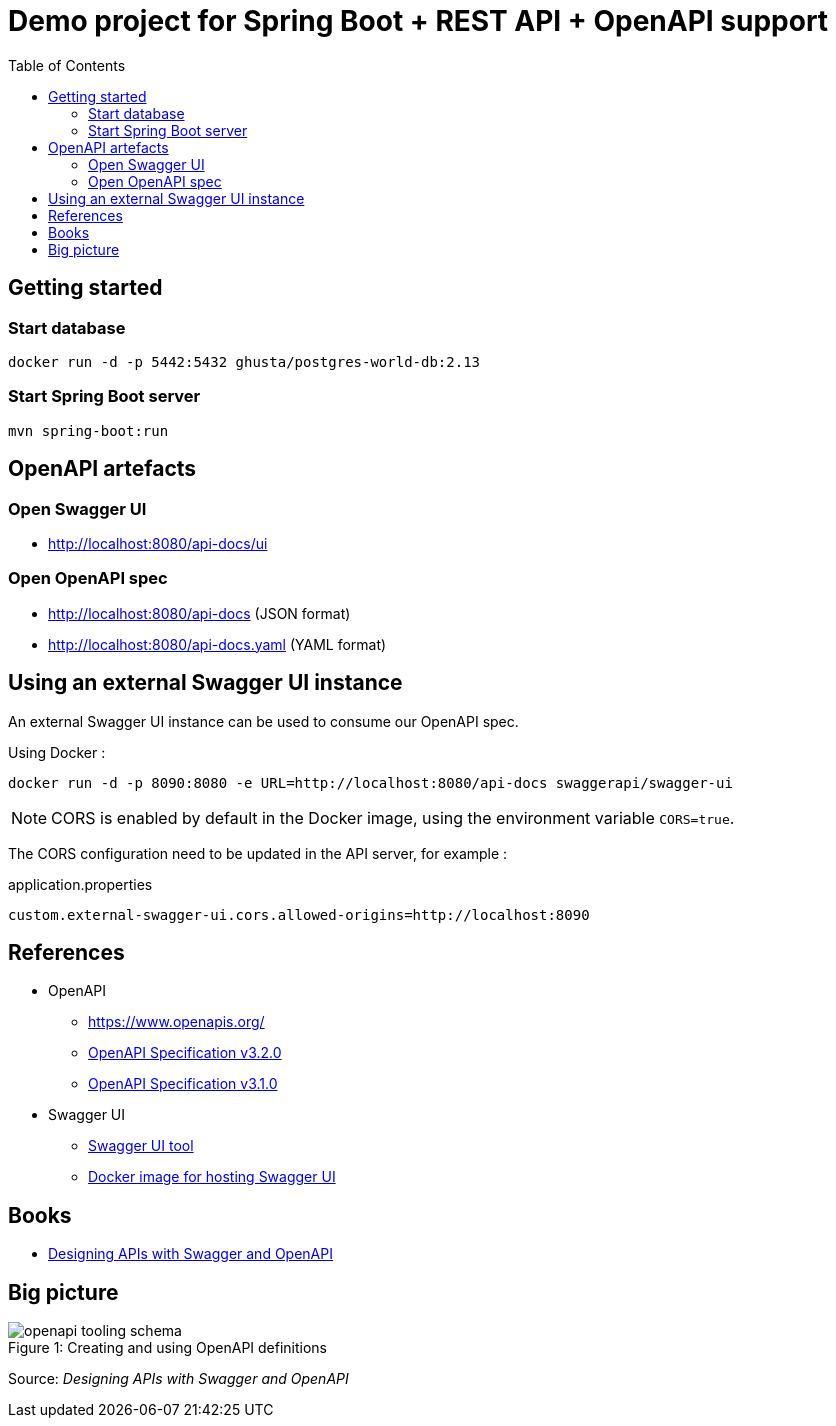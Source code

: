 = Demo project for Spring Boot + REST API + OpenAPI support
:toc:
:imagesdir: media/images

== Getting started

=== Start database

[source,shell]
----
docker run -d -p 5442:5432 ghusta/postgres-world-db:2.13
----

=== Start Spring Boot server

[source,shell]
----
mvn spring-boot:run
----

== OpenAPI artefacts

=== Open Swagger UI

* http://localhost:8080/api-docs/ui

=== Open OpenAPI spec

* http://localhost:8080/api-docs (JSON format)
* http://localhost:8080/api-docs.yaml (YAML format)

== Using an external Swagger UI instance

An external Swagger UI instance can be used to consume our OpenAPI spec.

Using Docker :

[source,bash]
----
docker run -d -p 8090:8080 -e URL=http://localhost:8080/api-docs swaggerapi/swagger-ui
----

NOTE: CORS is enabled by default in the Docker image, using the environment variable `CORS=true`.

The CORS configuration need to be updated in the API server, for example :

[source]
.application.properties
----
custom.external-swagger-ui.cors.allowed-origins=http://localhost:8090
----

== References

* OpenAPI
** https://www.openapis.org/
** https://spec.openapis.org/oas/v3.2.0.html[OpenAPI Specification v3.2.0]
** https://spec.openapis.org/oas/v3.1.0.html[OpenAPI Specification v3.1.0]
* Swagger UI
** https://swagger.io/tools/swagger-ui/[Swagger UI tool]
** https://hub.docker.com/r/swaggerapi/swagger-ui[Docker image for hosting Swagger UI]

== Books

* link:https://www.oreilly.com/library/view/designing-apis-with/9781617296284/[Designing APIs with Swagger and OpenAPI, window=_blank]

== Big picture

image::openapi_tooling_schema.png[caption="Figure 1: ",title="Creating and using OpenAPI definitions"]

Source: _Designing APIs with Swagger and OpenAPI_
